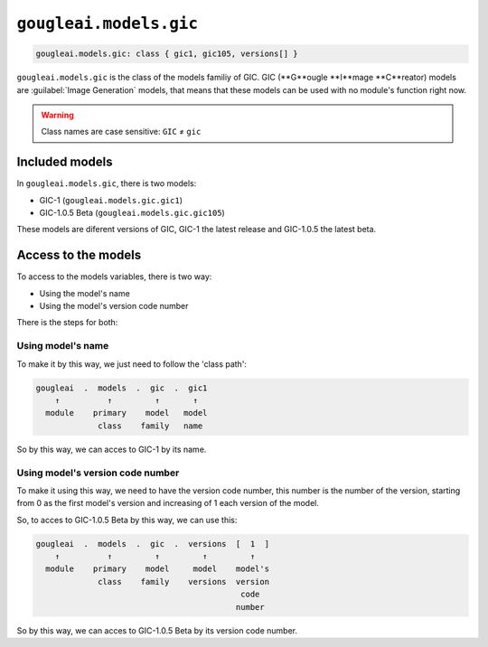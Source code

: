 ``gougleai.models.gic``
=======================

.. code-block::

    gougleai.models.gic: class { gic1, gic105, versions[] }

``gougleai.models.gic`` is the class of the models familiy of GIC. GIC (**G**ougle **I**mage **C**reator) models are :guilabel:`Image Generation` models, that means that these models can be used with no module's function right now.

.. warning::
	Class names are case sensitive: ``GIC`` ≠ ``gic``

Included models
---------------

In ``gougleai.models.gic``, there is two models:

* GIC-1 (``gougleai.models.gic.gic1``)
* GIC-1.0.5 Beta (``gougleai.models.gic.gic105``)

These models are diferent versions of GIC, GIC-1 the latest release and GIC-1.0.5 the latest beta.

Access to the models
--------------------

To access to the models variables, there is two way:

* Using the model's name
* Using the model's version code number

There is the steps for both:

Using model's name
~~~~~~~~~~~~~~~~~~

To make it by this way, we just need to follow the 'class path':

.. code-block::

	gougleai  .  models  .  gic  .  gic1
	    ↑          ↑         ↑       ↑
	  module    primary    model   model
	             class    family   name

So by this way, we can acces to GIC-1 by its name.

Using model's version code number
~~~~~~~~~~~~~~~~~~~~~~~~~~~~~~~~~

To make it using this way, we need to have the version code number, this number is the number of the version, starting from 0 as the first model's version and increasing of 1 each version of the model.

So, to acces to GIC-1.0.5 Beta by this way, we can use this:

.. code-block::

	gougleai  .  models  .  gic  .  versions  [  1  ]
	    ↑          ↑         ↑         ↑         ↑   
	  module    primary    model     model    model's   
	             class    family    versions  version
	                                           code
	                                          number   

So by this way, we can acces to GIC-1.0.5 Beta by its version code number.